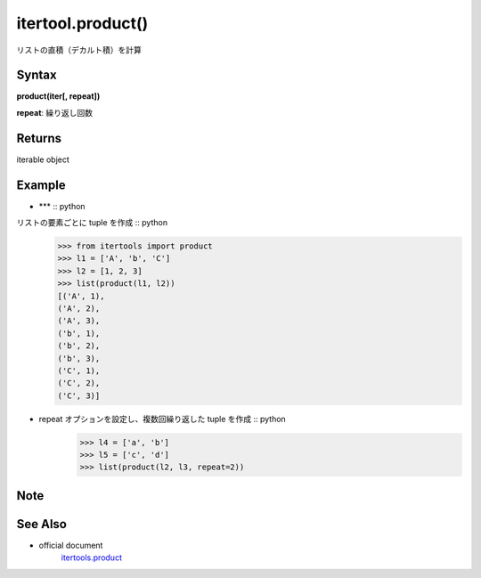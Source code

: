 =====
itertool.product()
=====

リストの直積（デカルト積）を計算

Syntax
======
**product(iter[, repeat])** 

**repeat**: 繰り返し回数

Returns
============

iterable object

Example
=======
- *** :: python
リストの要素ごとに tuple を作成 :: python
    >>> from itertools import product
    >>> l1 = ['A', 'b', 'C']
    >>> l2 = [1, 2, 3]
    >>> list(product(l1, l2))
    [('A', 1),
    ('A', 2),
    ('A', 3),
    ('b', 1),
    ('b', 2),
    ('b', 3),
    ('C', 1),
    ('C', 2),
    ('C', 3)]    

- repeat オプションを設定し、複数回繰り返した tuple を作成 :: python
    >>> l4 = ['a', 'b']
    >>> l5 = ['c', 'd']
    >>> list(product(l2, l3, repeat=2))


Note
====


See Also
========
- official document
    `itertools.product <https://docs.python.org/ja/3/library/itertools.html#itertools.product>`_
    
